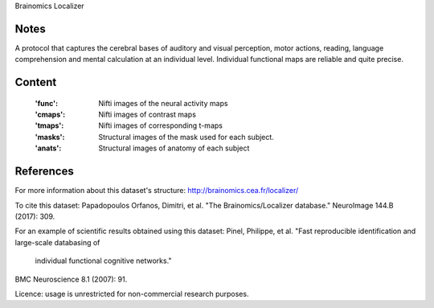 Brainomics Localizer


Notes
-----
A protocol that captures the cerebral bases of auditory and
visual perception, motor actions, reading, language comprehension
and mental calculation at an individual level. Individual functional
maps are reliable and quite precise.


Content
-------
    :'func': Nifti images of the neural activity maps
    :'cmaps': Nifti images of contrast maps
    :'tmaps': Nifti images of corresponding t-maps
    :'masks': Structural images of the mask used for each subject.
    :'anats': Structural images of anatomy of each subject

References
----------
For more information about this dataset's structure:
http://brainomics.cea.fr/localizer/

To cite this dataset:
Papadopoulos Orfanos, Dimitri, et al.
"The Brainomics/Localizer database."
NeuroImage 144.B (2017): 309.

For an example of scientific results obtained using this dataset:
Pinel, Philippe, et al.
"Fast reproducible identification and large-scale databasing of
 individual functional cognitive networks."
BMC Neuroscience 8.1 (2007): 91.

Licence: usage is unrestricted for non-commercial research purposes.
